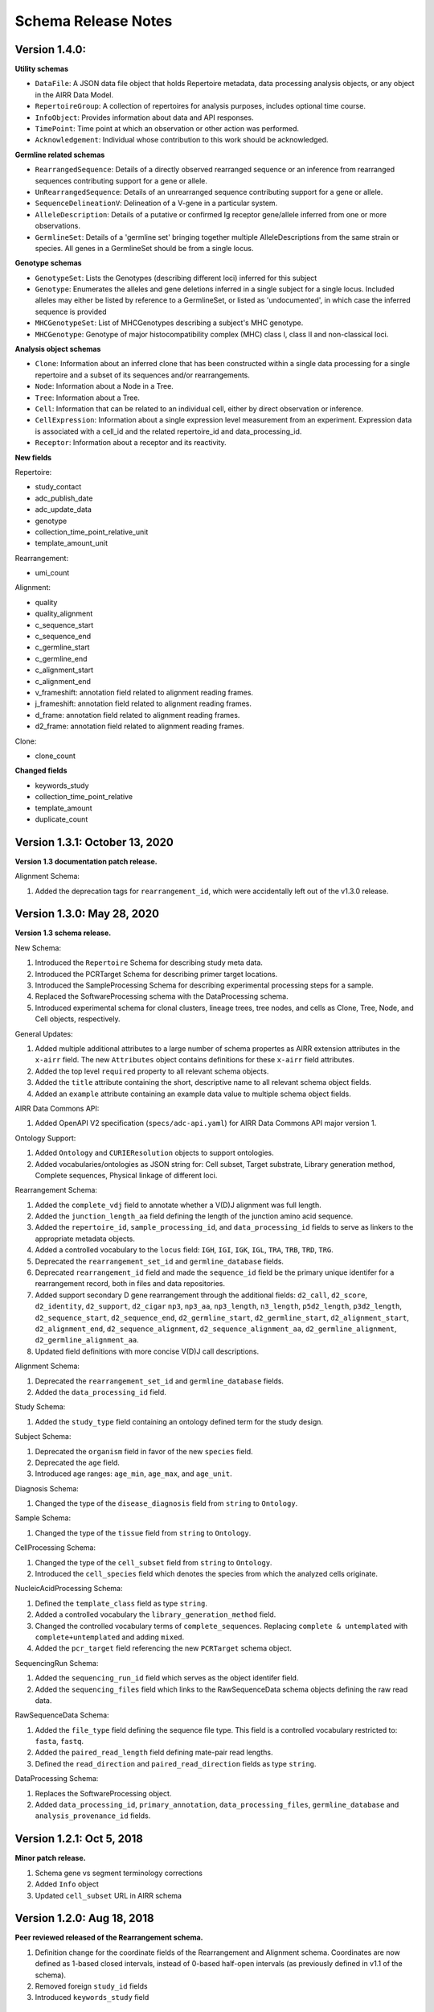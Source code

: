 .. this Changelog is based on the merged pull requests involving the ````airr-schema.yaml```` file since Jan 9 2018

Schema Release Notes
================================================================================

Version 1.4.0:
--------------------------------------------------------------------------------

**Utility schemas**

- ``DataFile``: A JSON data file object that holds Repertoire metadata, data processing analysis objects, or any object in the AIRR Data Model.
- ``RepertoireGroup``: A collection of repertoires for analysis purposes, includes optional time course.
- ``InfoObject``: Provides information about data and API responses.
- ``TimePoint``: Time point at which an observation or other action was performed.
- ``Acknowledgement``: Individual whose contribution to this work should be acknowledged.

**Germline related schemas**

- ``RearrangedSequence``: Details of a directly observed rearranged sequence or an inference from rearranged sequences contributing support for a gene or allele.
- ``UnRearrangedSequence``: Details of an unrearranged sequence contributing support for a gene or allele.
- ``SequenceDelineationV``: Delineation of a V-gene in a particular system.
- ``AlleleDescription``: Details of a putative or confirmed Ig receptor gene/allele inferred from one or more observations.
- ``GermlineSet``: Details of a 'germline set' bringing together multiple AlleleDescriptions from the same strain or species. All genes in a GermlineSet should be from a single locus. 

**Genotype schemas**

- ``GenotypeSet``: Lists the Genotypes (describing different loci) inferred for this subject
- ``Genotype``: Enumerates the alleles and gene deletions inferred in a single subject for a single locus. Included alleles may either be listed by reference to a GermlineSet, or listed as 'undocumented', in which case the inferred sequence is provided
- ``MHCGenotypeSet``: List of MHCGenotypes describing a subject's MHC genotype.
- ``MHCGenotype``: Genotype of major histocompatibility complex (MHC) class I, class II and non-classical loci.

**Analysis object schemas**

- ``Clone``: Information about an inferred clone that has been constructed within a single data processing for a single repertoire and a subset of its sequences and/or rearrangements.
- ``Node``: Information about a Node in a Tree.
- ``Tree``: Information about a Tree.
- ``Cell``: Information that can be related to an individual cell, either by direct observation or inference.
- ``CellExpression``: Information about a single expression level measurement from an experiment. Expression data is associated with a cell_id and the related repertoire_id and data_processing_id.
- ``Receptor``: Information about a receptor and its reactivity.

**New fields**

Repertoire:

- study_contact
- adc_publish_date
- adc_update_data
- genotype
- collection_time_point_relative_unit
- template_amount_unit

Rearrangement:

- umi_count

Alignment:

- quality
- quality_alignment
- c_sequence_start
- c_sequence_end
- c_germline_start
- c_germline_end
- c_alignment_start
- c_alignment_end
- v_frameshift: annotation field related to alignment reading frames.
- j_frameshift: annotation field related to alignment reading frames.
- d_frame: annotation field related to alignment reading frames.
- d2_frame: annotation field related to alignment reading frames.

Clone:

- clone_count

**Changed fields**

- keywords_study
- collection_time_point_relative
- template_amount
- duplicate_count


Version 1.3.1: October 13, 2020
--------------------------------------------------------------------------------

**Version 1.3 documentation patch release.**

Alignment Schema:

1. Added the deprecation tags for ``rearrangement_id``, which were
   accidentally left out of the v1.3.0 release.


Version 1.3.0: May 28, 2020
--------------------------------------------------------------------------------

**Version 1.3 schema release.**

New Schema:

1. Introduced the ``Repertoire`` Schema for describing study meta data.
2. Introduced the PCRTarget Schema for describing primer target locations.
3. Introduced the SampleProcessing Schema for describing experimental processing
   steps for a sample.
4. Replaced the SoftwareProcessing schema with the DataProcessing schema.
5. Introduced experimental schema for clonal clusters, lineage trees, tree nodes,
   and cells as Clone, Tree, Node, and Cell objects, respectively.

General Updates:

1. Added multiple additional attributes to a large number of schema propertes as AIRR
   extension attributes in the ``x-airr`` field. The new ``Attributes`` object
   contains definitions for these ``x-airr`` field attributes.
2. Added the top level ``required`` property to all relevant schema objects.
3. Added the ``title`` attribute containing the short, descriptive name to all
   relevant schema object fields.
4. Added an ``example`` attribute containing an example data value to multiple
   schema object fields.

AIRR Data Commons API:

1. Added OpenAPI V2 specification (``specs/adc-api.yaml``) for AIRR Data Commons
   API major version 1.

Ontology Support:

1. Added ``Ontology`` and ``CURIEResolution`` objects to support ontologies.
2. Added vocabularies/ontologies as JSON string for: Cell subset, Target substrate, Library generation method,
   Complete sequences, Physical linkage of different loci.

..
    2. #296 by bussec was merged on Jan 4, 2020
    3. #155 by bussec was merged on Oct 16, 2018 • Approved

Rearrangement Schema:

1. Added the ``complete_vdj`` field to annotate whether a V(D)J alignment was
   full length.
2. Added the ``junction_length_aa`` field defining the length of the junction
   amino acid sequence.
3. Added the ``repertoire_id``, ``sample_processing_id``, and
   ``data_processing_id`` fields to serve as linkers to the appropriate metadata
   objects.
4. Added a controlled vocabulary to the ``locus`` field:
   ``IGH``, ``IGI``, ``IGK``, ``IGL``, ``TRA``, ``TRB``, ``TRD``, ``TRG``.
5. Deprecated the ``rearrangement_set_id`` and ``germline_database`` fields.
6. Deprecated ``rearrangement_id`` field and made the ``sequence_id``
   field be the primary unique identifer for a rearrangement record,
   both in files and data repositories.
7. Added support secondary D gene rearrangement through the additional fields:
   ``d2_call``, ``d2_score``, ``d2_identity``, ``d2_support``, ``d2_cigar``
   ``np3``, ``np3_aa``, ``np3_length``, ``n3_length``, ``p5d2_length``,
   ``p3d2_length``, ``d2_sequence_start``, ``d2_sequence_end``,
   ``d2_germline_start``, ``d2_germline_start``, ``d2_alignment_start``,
   ``d2_alignment_end``, ``d2_sequence_alignment``, ``d2_sequence_alignment_aa``,
   ``d2_germline_alignment``, ``d2_germline_alignment_aa``.
8. Updated field definitions with more concise V(D)J call descriptions.

..
    8. #257 by bcorrie was merged on Oct 7 • Approved

Alignment Schema:

1. Deprecated the ``rearrangement_set_id`` and ``germline_database`` fields.
2. Added the ``data_processing_id`` field.

Study Schema:

1. Added the ``study_type`` field containing an ontology defined term
   for the study design.

Subject Schema:

1. Deprecated the ``organism`` field in favor of the new ``species`` field.
2. Deprecated the ``age`` field.
3. Introduced age ranges: ``age_min``, ``age_max``, and ``age_unit``.

..
    3. #254 by franasa was merged on Oct 11 • Approved

Diagnosis Schema:

1. Changed the type of the ``disease_diagnosis`` field from ``string`` to ``Ontology``.

Sample Schema:

1. Changed the type of the ``tissue`` field from ``string`` to ``Ontology``.

CellProcessing Schema:

1. Changed the type of the ``cell_subset`` field from ``string`` to ``Ontology``.
2. Introduced the ``cell_species`` field which denotes the species from which the
   analyzed cells originate.

..
    2. #260 by bussec was merged on Nov 8, 2019; #281 Reverted ``locus_species``  by bcorrie was merged on Nov 27, 2019

NucleicAcidProcessing Schema:

1. Defined the ``template_class`` field as type ``string``.
2. Added a controlled vocabulary the ``library_generation_method`` field.
3. Changed the controlled vocabulary terms of ``complete_sequences``.
   Replacing ``complete & untemplated`` with ``complete+untemplated`` and adding
   ``mixed``.
4. Added the ``pcr_target`` field referencing the new ``PCRTarget`` schema object.

..
    4. #288 by bussec was merged on Dec 10, 2019

SequencingRun Schema:

1. Added the ``sequencing_run_id`` field which serves as the object identifer
   field.
2. Added the ``sequencing_files`` field which links to the RawSequenceData
   schema objects defining the raw read data.

RawSequenceData Schema:

1. Added the ``file_type`` field defining the sequence file type. This field is a
   controlled vocabulary restricted to: ``fasta``, ``fastq``.
2. Added the ``paired_read_length`` field defining mate-pair read lengths.
3. Defined the ``read_direction`` and ``paired_read_direction`` fields as type ``string``.

DataProcessing Schema:

1. Replaces the SoftwareProcessing object.
2. Added ``data_processing_id``, ``primary_annotation``, ``data_processing_files``,
   ``germline_database`` and ``analysis_provenance_id`` fields.


Version 1.2.1: Oct 5, 2018
--------------------------------------------------------------------------------

**Minor patch release.**

1. Schema gene vs segment terminology corrections
2. Added ``Info`` object
3. Updated ``cell_subset`` URL in AIRR schema

..
    1. #153 by javh was merged on Sep 13 • Approved
    2. #150 by schristley was merged on Aug 28
    3. #221 by bussec was merged on Aug 7

Version 1.2.0: Aug 18, 2018
--------------------------------------------------------------------------------

**Peer reviewed released of the Rearrangement schema.**

1. Definition change for the coordinate fields of the Rearrangement and Alignment schema.
   Coordinates are now defined as 1-based closed intervals, instead of 0-based half-open
   intervals (as previously defined in v1.1 of the schema).
2. Removed foreign ``study_id`` fields
3. Introduced ``keywords_study`` field

..
    2. #134 by schristley was merged on Jul 12
    3. #200 by bussec was merged on Jun 13 • Approved

Version 1.1.0: May 3, 2018
--------------------------------------------------------------------------------

**Initial public released of the Rearrangement and Alignment schemas.**

1. Added ``required`` and ``nullable`` constrains to AIRR schema.
2. Schema definitions for MiAIRR attributes and ontology.
3. Introduction of an ``x-airr`` object indicating if field is required by MiAIRR.
4. Rename ``rearrangement_set_id`` to ``data_processing_id``.
5. Rename ``study_description`` to ``study_type``.
6. Added ``physical_quantity`` format.
7. Raw sequencing files into separate schema object.
8. Rename Attributes object.
9. Added ``primary_annotation`` and ``repertoire_id``.
10. Added ``diagnosis`` to repertoire object.
11. Added ontology for ``organism``.
12. Added more detailed specification of ``sequencing_run``, ``repertoire`` and
    ``rearrangement``.
13. Added repertoire schema.
14. Rename ``definitions.yaml`` to ``airr-schema.yaml``.
15. Removed ``c_call``, ``c_score`` and ``c_cigar`` from required as this is not
    typical reference aligner output.
16. Renamed ``vdj_score``, ``vdj_identity``, ``vdj_evalue``, and ``vdj_cigar``
    to ``score``, ``identity``, ``evalue``, and ``cigar``.
17. Added missing ``c_identity`` and ``c_evalue`` fields to ``Rearrangement`` spec.
18. Swapped order of `N` and `S` operators in CIGAR string.
19. Some description clean up for consistency in ``Rearrangement`` spec.
20. Remove repeated objects in ``definitions.yaml``.
21. Added ``Alignment`` object to ``definitions.yaml``.
22. Updated MiARR format consistency check TSV with junction change.
23. Changed definition from functional to productive.

..
    1. #182 by bussec was merged on Apr 1 • Approved
    2. #182 by bussec was merged on Apr 1 • Approved
    3. #182 by bussec was merged on Apr 1 • Approved
    4. #182 by bussec was merged on Apr 1 • Approved
    5. #182 by bussec was merged on Apr 1 • Approved
    6. #182 by bussec was merged on Apr 1 • Approved
    7. #182 by bussec was merged on Apr 1 • Approved
    8. #182 by bussec was merged on Apr 1 • Approved
    9. #156 by schristley was merged on Mar 4 • Approved
    10. #156 by schristley was merged on Mar 4 • Approved
    11. #156 by schristley was merged on Mar 4 • Approved
    12. #156 by schristley was merged on Mar 4 • Approved
    13. by schristley was merged on Mar 4 • Approved
    14. in progress.. #124 by javh was merged on Apr 20
    15. #106 by javh was merged on Apr 18, 2018
    16. #106 by javh was merged on Apr 18, 2018
    17. #94 on Mar 22, 2018
    18. #94 on Mar 22, 2018
    19. #94 on Mar 22, 2018
    20. #78 on Jan 26, 2018 #53
    21. #78 on Jan 26, 2018 #67
    22. #75 on Jan 9, 2018. also: #84, #85, #89
    23. #75 on Jan 9, 2018. also: #84,. #85,. #89


Version 1.0.1: Jan 9, 2018
--------------------------------------------------------------------------------

**MiAIRR v1 official release and initial draft of Rearrangement and Alignment schemas.**
